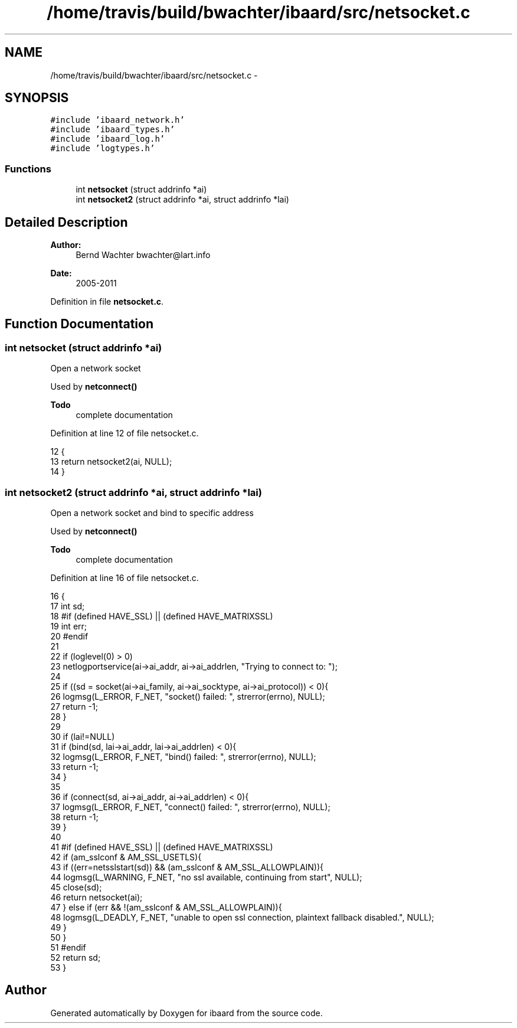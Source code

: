 .TH "/home/travis/build/bwachter/ibaard/src/netsocket.c" 3 "Thu Nov 15 2018" "ibaard" \" -*- nroff -*-
.ad l
.nh
.SH NAME
/home/travis/build/bwachter/ibaard/src/netsocket.c \- 
.SH SYNOPSIS
.br
.PP
\fC#include 'ibaard_network\&.h'\fP
.br
\fC#include 'ibaard_types\&.h'\fP
.br
\fC#include 'ibaard_log\&.h'\fP
.br
\fC#include 'logtypes\&.h'\fP
.br

.SS "Functions"

.in +1c
.ti -1c
.RI "int \fBnetsocket\fP (struct addrinfo *ai)"
.br
.ti -1c
.RI "int \fBnetsocket2\fP (struct addrinfo *ai, struct addrinfo *lai)"
.br
.in -1c
.SH "Detailed Description"
.PP 

.PP
\fBAuthor:\fP
.RS 4
Bernd Wachter bwachter@lart.info 
.RE
.PP
\fBDate:\fP
.RS 4
2005-2011 
.RE
.PP

.PP
Definition in file \fBnetsocket\&.c\fP\&.
.SH "Function Documentation"
.PP 
.SS "int netsocket (struct addrinfo *ai)"
Open a network socket
.PP
Used by \fBnetconnect()\fP
.PP
\fBTodo\fP
.RS 4
complete documentation 
.RE
.PP

.PP
Definition at line 12 of file netsocket\&.c\&.
.PP
.nf
12                                   {
13   return netsocket2(ai, NULL);
14 }
.fi
.SS "int netsocket2 (struct addrinfo *ai, struct addrinfo *lai)"
Open a network socket and bind to specific address
.PP
Used by \fBnetconnect()\fP
.PP
\fBTodo\fP
.RS 4
complete documentation 
.RE
.PP

.PP
Definition at line 16 of file netsocket\&.c\&.
.PP
.nf
16                                                          {
17   int sd;
18 #if (defined HAVE_SSL) || (defined HAVE_MATRIXSSL)
19   int err;
20 #endif
21 
22   if (loglevel(0) > 0)
23     netlogportservice(ai->ai_addr, ai->ai_addrlen, "Trying to connect to: ");
24 
25   if ((sd = socket(ai->ai_family, ai->ai_socktype, ai->ai_protocol)) < 0){
26     logmsg(L_ERROR, F_NET, "socket() failed: ", strerror(errno), NULL);
27     return -1;
28   }
29 
30   if (lai!=NULL)
31     if (bind(sd, lai->ai_addr, lai->ai_addrlen) < 0){
32       logmsg(L_ERROR, F_NET, "bind() failed: ", strerror(errno), NULL);
33       return -1;
34     }
35 
36   if (connect(sd, ai->ai_addr, ai->ai_addrlen) < 0){
37     logmsg(L_ERROR, F_NET, "connect() failed: ", strerror(errno), NULL);
38     return -1;
39   }
40 
41 #if (defined HAVE_SSL) || (defined HAVE_MATRIXSSL)
42   if (am_sslconf & AM_SSL_USETLS){
43     if ((err=netsslstart(sd)) && (am_sslconf & AM_SSL_ALLOWPLAIN)){
44       logmsg(L_WARNING, F_NET, "no ssl available, continuing from start", NULL);
45       close(sd);
46       return netsocket(ai);
47     } else if (err && !(am_sslconf & AM_SSL_ALLOWPLAIN)){
48       logmsg(L_DEADLY, F_NET, "unable to open ssl connection, plaintext fallback disabled\&.", NULL);
49     }
50   }
51 #endif
52   return sd;
53 }
.fi
.SH "Author"
.PP 
Generated automatically by Doxygen for ibaard from the source code\&.
